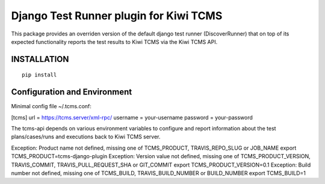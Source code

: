 Django Test Runner plugin for Kiwi TCMS
=======================================

This package provides an overriden version of the default django test runner (DiscoverRunner)
that on top of its expected functionality reports the test results to Kiwi TCMS via the Kiwi TCMS API.

INSTALLATION
------------

::

    pip install 


Configuration and Environment
-----------------------------
Minimal config file ~/.tcms.conf:

[tcms]
url = https://tcms.server/xml-rpc/
username = your-username
password = your-password


The tcms-api depends on various environment variables to configure and report
information about the test plans/cases/runs and executions back to Kiwi TCMS server.


Exception: Product name not defined, missing one of TCMS_PRODUCT, TRAVIS_REPO_SLUG or JOB_NAME
export TCMS_PRODUCT=tcms-django-plugin
Exception: Version value not defined, missing one of TCMS_PRODUCT_VERSION, TRAVIS_COMMIT, TRAVIS_PULL_REQUEST_SHA or GIT_COMMIT
export TCMS_PRODUCT_VERSION=0.1
Exception: Build number not defined, missing one of TCMS_BUILD, TRAVIS_BUILD_NUMBER or BUILD_NUMBER
export TCMS_BUILD=1
 